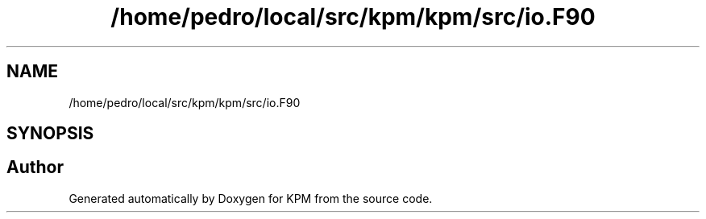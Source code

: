 .TH "/home/pedro/local/src/kpm/kpm/src/io.F90" 3 "Tue Nov 20 2018" "Version 1.0" "KPM" \" -*- nroff -*-
.ad l
.nh
.SH NAME
/home/pedro/local/src/kpm/kpm/src/io.F90
.SH SYNOPSIS
.br
.PP
.SH "Author"
.PP 
Generated automatically by Doxygen for KPM from the source code\&.
